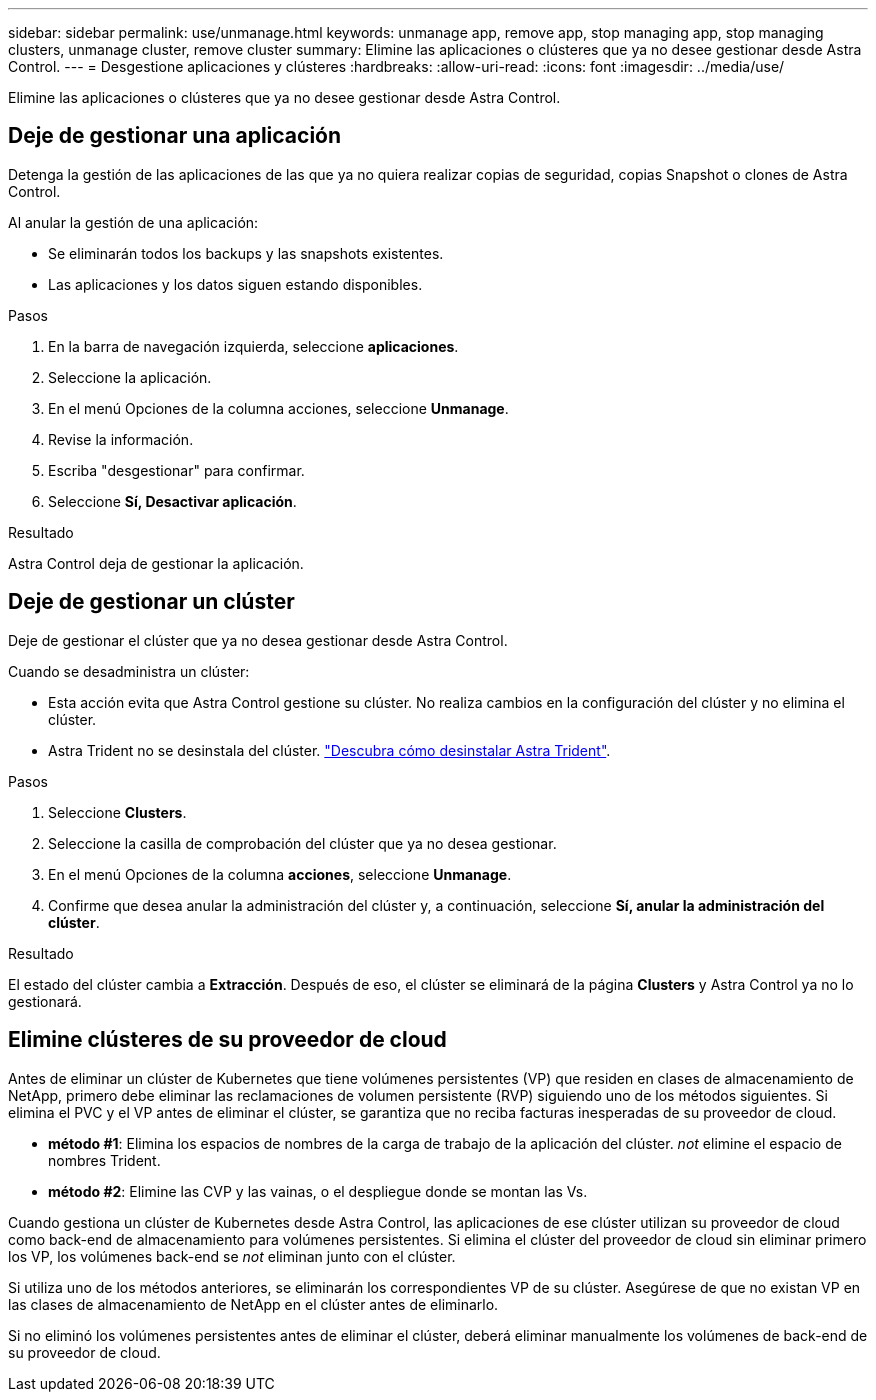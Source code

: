 ---
sidebar: sidebar 
permalink: use/unmanage.html 
keywords: unmanage app, remove app, stop managing app, stop managing clusters, unmanage cluster, remove cluster 
summary: Elimine las aplicaciones o clústeres que ya no desee gestionar desde Astra Control. 
---
= Desgestione aplicaciones y clústeres
:hardbreaks:
:allow-uri-read: 
:icons: font
:imagesdir: ../media/use/


[role="lead"]
Elimine las aplicaciones o clústeres que ya no desee gestionar desde Astra Control.



== Deje de gestionar una aplicación

Detenga la gestión de las aplicaciones de las que ya no quiera realizar copias de seguridad, copias Snapshot o clones de Astra Control.

Al anular la gestión de una aplicación:

* Se eliminarán todos los backups y las snapshots existentes.
* Las aplicaciones y los datos siguen estando disponibles.


.Pasos
. En la barra de navegación izquierda, seleccione *aplicaciones*.
. Seleccione la aplicación.
. En el menú Opciones de la columna acciones, seleccione *Unmanage*.
. Revise la información.
. Escriba "desgestionar" para confirmar.
. Seleccione *Sí, Desactivar aplicación*.


.Resultado
Astra Control deja de gestionar la aplicación.



== Deje de gestionar un clúster

Deje de gestionar el clúster que ya no desea gestionar desde Astra Control.

ifdef::gcp[]


NOTE: Antes de anular la administración del clúster, debe anular la administración de las aplicaciones asociadas al clúster.

Como práctica recomendada, le recomendamos que quite el clúster de Astra Control antes de eliminarlo a través de GCP.

endif::gcp[]

Cuando se desadministra un clúster:

* Esta acción evita que Astra Control gestione su clúster. No realiza cambios en la configuración del clúster y no elimina el clúster.
* Astra Trident no se desinstala del clúster. https://docs.netapp.com/us-en/trident/trident-managing-k8s/uninstall-trident.html["Descubra cómo desinstalar Astra Trident"^].


.Pasos
. Seleccione *Clusters*.
. Seleccione la casilla de comprobación del clúster que ya no desea gestionar.
. En el menú Opciones de la columna *acciones*, seleccione *Unmanage*.
. Confirme que desea anular la administración del clúster y, a continuación, seleccione *Sí, anular la administración del clúster*.


.Resultado
El estado del clúster cambia a *Extracción*. Después de eso, el clúster se eliminará de la página *Clusters* y Astra Control ya no lo gestionará.



== Elimine clústeres de su proveedor de cloud

Antes de eliminar un clúster de Kubernetes que tiene volúmenes persistentes (VP) que residen en clases de almacenamiento de NetApp, primero debe eliminar las reclamaciones de volumen persistente (RVP) siguiendo uno de los métodos siguientes. Si elimina el PVC y el VP antes de eliminar el clúster, se garantiza que no reciba facturas inesperadas de su proveedor de cloud.

* *método #1*: Elimina los espacios de nombres de la carga de trabajo de la aplicación del clúster. _not_ elimine el espacio de nombres Trident.
* *método #2*: Elimine las CVP y las vainas, o el despliegue donde se montan las Vs.


Cuando gestiona un clúster de Kubernetes desde Astra Control, las aplicaciones de ese clúster utilizan su proveedor de cloud como back-end de almacenamiento para volúmenes persistentes. Si elimina el clúster del proveedor de cloud sin eliminar primero los VP, los volúmenes back-end se _not_ eliminan junto con el clúster.

Si utiliza uno de los métodos anteriores, se eliminarán los correspondientes VP de su clúster. Asegúrese de que no existan VP en las clases de almacenamiento de NetApp en el clúster antes de eliminarlo.

Si no eliminó los volúmenes persistentes antes de eliminar el clúster, deberá eliminar manualmente los volúmenes de back-end de su proveedor de cloud.
